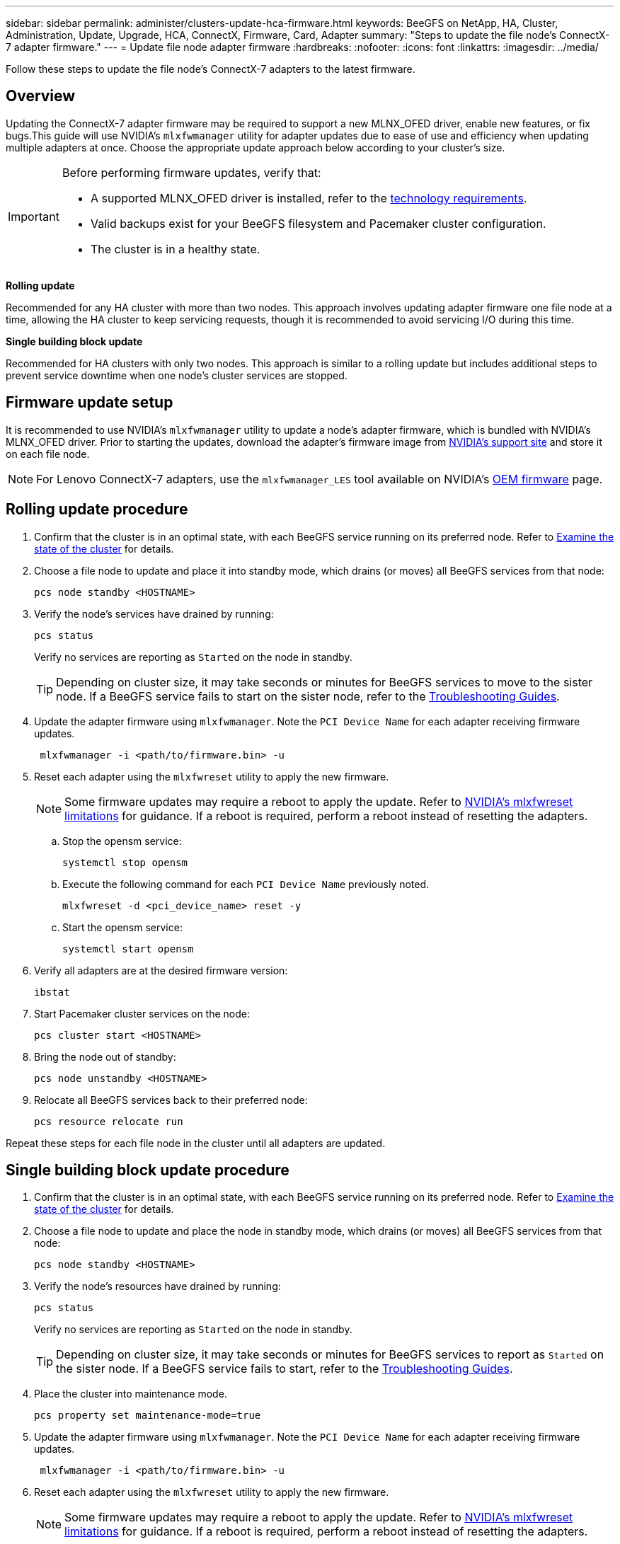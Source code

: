 ---
sidebar: sidebar
permalink: administer/clusters-update-hca-firmware.html
keywords: BeeGFS on NetApp, HA, Cluster, Administration, Update, Upgrade, HCA, ConnectX, Firmware, Card, Adapter
summary: "Steps to update the file node's ConnectX-7 adapter firmware."
---
= Update file node adapter firmware
:hardbreaks:
:nofooter:
:icons: font
:linkattrs:
:imagesdir: ../media/


[.lead]
Follow these steps to update the file node's ConnectX-7 adapters to the latest firmware.

== Overview

Updating the ConnectX-7 adapter firmware may be required to support a new MLNX_OFED driver, enable new features, or fix bugs.This guide will use NVIDIA's `mlxfwmanager` utility for adapter updates due to ease of use and efficiency when updating multiple adapters at once. Choose the appropriate update approach below according to your cluster's size.

[IMPORTANT]
====
Before performing firmware updates, verify that:

* A supported MLNX_OFED driver is installed, refer to the link:../second-gen/beegfs-technology-requirements.html[technology requirements^].
* Valid backups exist for your BeeGFS filesystem and Pacemaker cluster configuration.
* The cluster is in a healthy state.
====

*Rolling update*

Recommended for any HA cluster with more than two nodes. This approach involves updating adapter firmware one file node at a time, allowing the HA cluster to keep servicing requests, though it is recommended to avoid servicing I/O during this time.

*Single building block update*

Recommended for HA clusters with only two nodes. This approach is similar to a rolling update but includes additional steps to prevent service downtime when one node's cluster services are stopped.

== Firmware update setup

It is recommended to use NVIDIA's `mlxfwmanager` utility to update a node's adapter firmware, which is bundled with NVIDIA's MLNX_OFED driver. Prior to starting the updates, download the adapter's firmware image from link:https://network.nvidia.com/support/firmware/firmware-downloads/[NVIDIA's support site^] and store it on each file node.

NOTE: For Lenovo ConnectX-7 adapters, use the `mlxfwmanager_LES` tool available on NVIDIA’s link:https://network.nvidia.com/support/firmware/lenovo-intelligent-cluster/[OEM firmware^] page.

== Rolling update procedure

. Confirm that the cluster is in an optimal state, with each BeeGFS service running on its preferred node. Refer to link:clusters-examine-state.html[Examine the state of the cluster^] for details.

. Choose a file node to update and place it into standby mode, which drains (or moves) all BeeGFS services from that node:
+
[source,console]
----
pcs node standby <HOSTNAME>
----

. Verify the node's services have drained by running:
+
[source,console]
----
pcs status
----
Verify no services are reporting as `Started` on the node in standby.
+
TIP: Depending on cluster size, it may take seconds or minutes for BeeGFS services to move to the sister node. If a BeeGFS service fails to start on the sister node, refer to the link:clusters-troubleshoot.html[Troubleshooting Guides^].

. Update the adapter firmware using `mlxfwmanager`. Note the `PCI Device Name` for each adapter receiving firmware updates.
+
[source,console]
----
 mlxfwmanager -i <path/to/firmware.bin> -u
----

. Reset each adapter using the `mlxfwreset` utility to apply the new firmware.
+
NOTE: Some firmware updates may require a reboot to apply the update. Refer to link:https://docs.nvidia.com/networking/display/mftv4310/mlxfwreset+%E2%80%93+loading+firmware+on+5th+generation+devices+tool#src-3566627427_safe-id-bWx4ZndyZXNldOKAk0xvYWRpbmdGaXJtd2FyZW9uNXRoR2VuZXJhdGlvbkRldmljZXNUb29sLW1seGZ3cmVzZXRMaW1pdGF0aW9ucw[NVIDIA's mlxfwreset limitations^] for guidance. If a reboot is required, perform a reboot instead of resetting the adapters.

.. Stop the opensm service:
+
[source,console]
----
systemctl stop opensm
----

.. Execute the following command for each `PCI Device Name` previously noted.
+
[source,console]
----
mlxfwreset -d <pci_device_name> reset -y
----

.. Start the opensm service:
+
[source,console]
----
systemctl start opensm
----

. Verify all adapters are at the desired firmware version:
+
[source,console]
----
ibstat
----

. Start Pacemaker cluster services on the node:
+
[source,console]
----
pcs cluster start <HOSTNAME>
----

. Bring the node out of standby:
+
[source,console]
----
pcs node unstandby <HOSTNAME>
----

. Relocate all BeeGFS services back to their preferred node:
+
[source,console]
----
pcs resource relocate run
----

Repeat these steps for each file node in the cluster until all adapters are updated.

== Single building block update procedure

. Confirm that the cluster is in an optimal state, with each BeeGFS service running on its preferred node. Refer to link:clusters-examine-state.html[Examine the state of the cluster^] for details.
+
. Choose a file node to update and place the node in standby mode, which drains (or moves) all BeeGFS services from that node:
+
[source,console]
----
pcs node standby <HOSTNAME>
----
+
. Verify the node's resources have drained by running:
+
[source,console]
----
pcs status
----
Verify no services are reporting as `Started` on the node in standby.
+
TIP: Depending on cluster size, it may take seconds or minutes for BeeGFS services to report as `Started` on the sister node. If a BeeGFS service fails to start, refer to the link:clusters-troubleshoot.html[Troubleshooting Guides^].

. Place the cluster into maintenance mode.
+
[source,console]
----
pcs property set maintenance-mode=true
----
+
. Update the adapter firmware using `mlxfwmanager`. Note the `PCI Device Name` for each adapter receiving firmware updates.
+
[source,console]
----
 mlxfwmanager -i <path/to/firmware.bin> -u
----

. Reset each adapter using the `mlxfwreset` utility to apply the new firmware.
+
NOTE: Some firmware updates may require a reboot to apply the update. Refer to link:https://docs.nvidia.com/networking/display/mftv4310/mlxfwreset+%E2%80%93+loading+firmware+on+5th+generation+devices+tool#src-3566627427_safe-id-bWx4ZndyZXNldOKAk0xvYWRpbmdGaXJtd2FyZW9uNXRoR2VuZXJhdGlvbkRldmljZXNUb29sLW1seGZ3cmVzZXRMaW1pdGF0aW9ucw[NVIDIA's mlxfwreset limitations^] for guidance. If a reboot is required, perform a reboot instead of resetting the adapters.

.. Stop the opensm service:
+
[source,console]
----
systemctl stop opensm
----

.. Execute the following command for each `PCI Device Name` previously noted.
+
[source,console]
----
mlxfwreset -d <pci_device_name> reset -y
----

.. Start the opensm service:
+
[source,console]
----
systemctl start opensm
----

. Start Pacemaker cluster services on the node:
+
[source,console]
----
pcs cluster start <HOSTNAME>
----

. Bring the node out of standby:
+
[source,console]
----
pcs node unstandby <HOSTNAME>
----
+
. Take the cluster out of maintenance mode.
+
[source,console]
----
pcs property set maintenance-mode=false
----
+
. Relocate all BeeGFS services back to their preferred node:
+
[source,console]
----
pcs resource relocate run
----

Repeat these steps for each file node in the cluster until all adapters are updated.